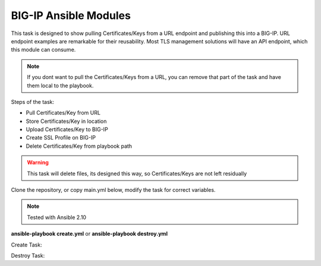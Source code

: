 BIG-IP Ansible Modules
======================

This task is designed to show pulling Certificates/Keys from a URL endpoint and publishing this into a BIG-IP. URL endpoint examples are remarkable for their reusability. Most TLS management solutions will have an API endpoint, which this module can consume.

.. note:: If you dont want to pull the Certificates/Keys from a URL, you can remove that part of the task and have them local to the playbook.

Steps of the task:

- Pull Certificates/Key from URL
- Store Certificates/Key in location
- Upload Certificates/Key to BIG-IP
- Create SSL Profile on BIG-IP
- Delete Certificates/Key from playbook path

.. warning:: This task will delete files, its designed this way, so Certificates/Keys are not left residually

Clone the repository, or copy main.yml below, modify the task for correct variables.

.. note:: Tested with Ansible 2.10

**ansible-playbook create.yml** or **ansible-playbook destroy.yml**

Create Task:

.. literalinclude :: create.yml
   :language: yaml

Destroy Task:

.. literalinclude :: destroy.yml
   :language: yaml

